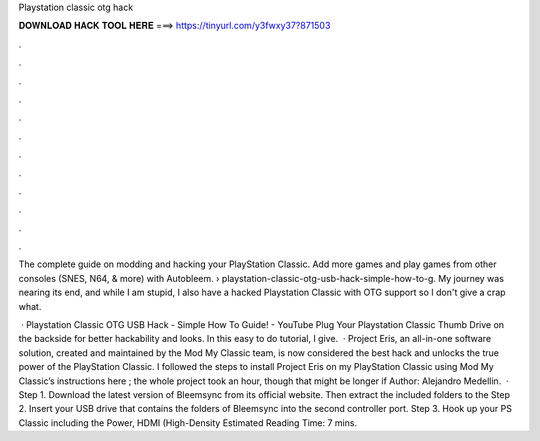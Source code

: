 Playstation classic otg hack



𝐃𝐎𝐖𝐍𝐋𝐎𝐀𝐃 𝐇𝐀𝐂𝐊 𝐓𝐎𝐎𝐋 𝐇𝐄𝐑𝐄 ===> https://tinyurl.com/y3fwxy37?871503



.



.



.



.



.



.



.



.



.



.



.



.

The complete guide on modding and hacking your PlayStation Classic. Add more games and play games from other consoles (SNES, N64, & more) with Autobleem.  › playstation-classic-otg-usb-hack-simple-how-to-g. My journey was nearing its end, and while I am stupid, I also have a hacked Playstation Classic with OTG support so I don't give a crap what.

 · Playstation Classic OTG USB Hack - Simple How To Guide! - YouTube Plug Your Playstation Classic Thumb Drive on the backside for better hackability and looks. In this easy to do tutorial, I give.  · Project Eris, an all-in-one software solution, created and maintained by the Mod My Classic team, is now considered the best hack and unlocks the true power of the PlayStation Classic. I followed the steps to install Project Eris on my PlayStation Classic using Mod My Classic’s instructions here ; the whole project took an hour, though that might be longer if Author: Alejandro Medellin.  · Step 1. Download the latest version of Bleemsync from its official website. Then extract the included folders to the Step 2. Insert your USB drive that contains the folders of Bleemsync into the second controller port. Step 3. Hook up your PS Classic including the Power, HDMI (High-Density Estimated Reading Time: 7 mins.
